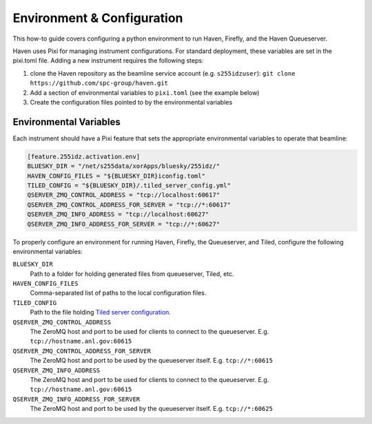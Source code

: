 Environment & Configuration
===========================

This how-to guide covers configuring a python environment to run
Haven, Firefly, and the Haven Queueserver.

Haven uses Pixi for managing instrument configurations. For standard
deployment, these variables are set in the pixi.toml file. Adding a
new instrument requires the following steps:

1. clone the Haven repository as the beamline service account
   (e.g. ``s255idzuser``): ``git clone
   https://github.com/spc-group/haven.git``
2. Add a section of environmental variables to ``pixi.toml`` (see the
   example below)
3. Create the configuration files pointed to by the environmental
   variables

Environmental Variables
-----------------------

Each instrument should have a Pixi feature that sets the appropriate
environmental variables to operate that beamline:

.. code-block:: toml

    [feature.255idz.activation.env]
    BLUESKY_DIR = "/net/s255data/xorApps/bluesky/255idz/"
    HAVEN_CONFIG_FILES = "${BLUESKY_DIR}iconfig.toml"
    TILED_CONFIG = "${BLUESKY_DIR}/.tiled_server_config.yml"
    QSERVER_ZMQ_CONTROL_ADDRESS = "tcp://localhost:60617"
    QSERVER_ZMQ_CONTROL_ADDRESS_FOR_SERVER = "tcp://*:60617"
    QSERVER_ZMQ_INFO_ADDRESS = "tcp://localhost:60627"
    QSERVER_ZMQ_INFO_ADDRESS_FOR_SERVER = "tcp://*:60627"

To properly configure an environment for running Haven, Firefly, the
Queueserver, and Tiled, configure the following environmental
variables:

``BLUESKY_DIR``
  Path to a folder for holding generated files from queueserver,
  Tiled, etc.
``HAVEN_CONFIG_FILES``
  Comma-separated list of paths to the local configuration files.
``TILED_CONFIG``
  Path to the file holding `Tiled server configuration`_.
``QSERVER_ZMQ_CONTROL_ADDRESS``
  The ZeroMQ host and port to be used for clients to connect to the
  queueserver. E.g. ``tcp://hostname.anl.gov:60615``
``QSERVER_ZMQ_CONTROL_ADDRESS_FOR_SERVER``
  The ZeroMQ host and port to be used by the queueserver
  itself. E.g. ``tcp://*:60615``
``QSERVER_ZMQ_INFO_ADDRESS``
  The ZeroMQ host and port to be used for clients to connect to the
  queueserver. E.g. ``tcp://hostname.anl.gov:60615``
``QSERVER_ZMQ_INFO_ADDRESS_FOR_SERVER``
  The ZeroMQ host and port to be used by the queueserver
  itself. E.g. ``tcp://*:60625``


.. _Tiled server configuration: https://blueskyproject.io/tiled/how-to/configuration.html
